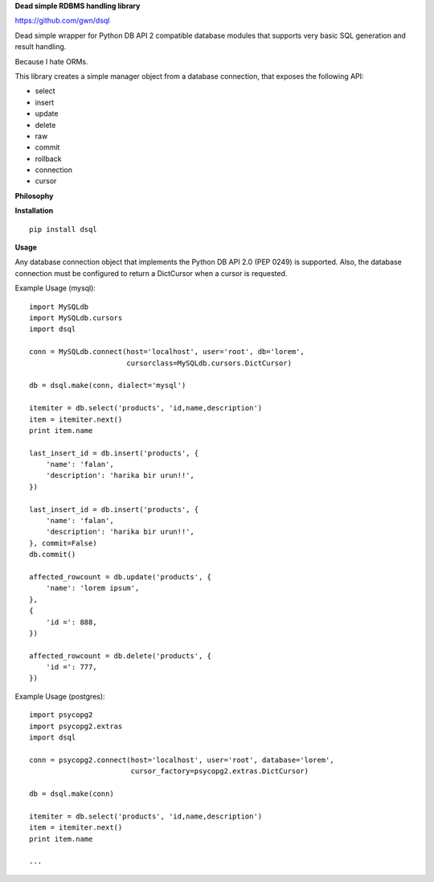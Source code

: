 **Dead simple RDBMS handling library**

https://github.com/gwn/dsql

Dead simple wrapper for Python DB API 2 compatible database modules that
supports very basic SQL generation and result handling.

Because I hate ORMs.

This library creates a simple manager object from a database connection, that
exposes the following API:

- select
- insert
- update
- delete
- raw
- commit
- rollback
- connection
- cursor

**Philosophy**

**Installation**

::

    pip install dsql

**Usage**

Any database connection object that implements the Python DB API 2.0 (PEP 0249)
is supported. Also, the database connection must be configured to return a
DictCursor when a cursor is requested.

Example Usage (mysql)::

    import MySQLdb
    import MySQLdb.cursors
    import dsql

    conn = MySQLdb.connect(host='localhost', user='root', db='lorem',
                           cursorclass=MySQLdb.cursors.DictCursor)

    db = dsql.make(conn, dialect='mysql')

    itemiter = db.select('products', 'id,name,description')
    item = itemiter.next()
    print item.name

    last_insert_id = db.insert('products', {
        'name': 'falan',
        'description': 'harika bir urun!!',
    })

    last_insert_id = db.insert('products', {
        'name': 'falan',
        'description': 'harika bir urun!!',
    }, commit=False)
    db.commit()

    affected_rowcount = db.update('products', {
        'name': 'lorem ipsum',
    },
    {
        'id =': 888,
    })

    affected_rowcount = db.delete('products', {
        'id =': 777,
    })

Example Usage (postgres)::

    import psycopg2
    import psycopg2.extras
    import dsql

    conn = psycopg2.connect(host='localhost', user='root', database='lorem',
                            cursor_factory=psycopg2.extras.DictCursor)

    db = dsql.make(conn)

    itemiter = db.select('products', 'id,name,description')
    item = itemiter.next()
    print item.name

    ...
